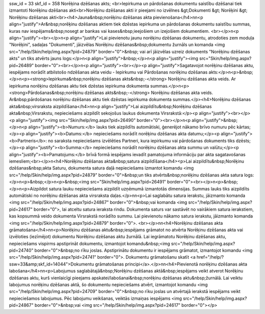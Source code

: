 ssw_id = 33skf_id = 358Norēķina dzēšanas akts;<br>Iepirkuma un pārdošanas dokumentu saistību dzēšanai tiek izmantoti Norēķinu dzēšanas akti<br>Norēķinu dzēšanas akti ir pieejami no izvēlnes &gt;Dokumenti &gt; Norēķini &gt; Norēķinu dzēšanas akti<br><h4>Jauna&nbsp;norēķinu dzēšanas akta pievienošana</h4>\n\n<p align="justify">Ar&nbsp;norēķinu dzēšanas aktiem tiek dzēstas iepirkuma un pārdošanas dokumentu saistību summas, kuras nav iespējams&nbsp;nosegt ar bankas vai kases&nbsp;ieejošiem un izejošiem dokumentiem. <br></p>\n<p align="justify"><br></p>\n<p align="justify">Lai pievienotu jaunu norēķinu dzēšanas dokumentu, atrodoties zem moduļa "Norēķini", sadaļas "Dokumenti", jāizvēlas Norēķinu dzēšanas&nbsp;dokumentu žurnāls un komanda <img src="/help/Skin/help/img.aspx?pid=24879" border="0">&nbsp; vai arī jāizvēlas uzreiz dokuments "Norēķinu dzēšanas akts" un tiks atvērts jauns logs:</p>\n<p align="justify">&nbsp;</p>\n<p align="justify"><img src="Skin/help/img.aspx?pid=26489" border="0"><br></p>\n<p align="justify"><br></p><p align="justify">Sagatavojot norēķinu dzēšanas aktu, iespējams norādīt atbilstošo \ndzēšanas akta veidu - Iepirkumu vai Pārdošanas norēķinu dzēšanas akts:</p>\n<p>&nbsp;</p>\n<p><strong>Iepirkuma&nbsp;norēķinu dzēšanas akts&nbsp;-</strong> Norēķinu dzēšanas akta veids. Ar iepirkuma norēķinu dzēšanas aktu tiek dzēstas iepirkuma dokumenta summas.</p>\n<p><strong>Pārdošanas&nbsp;norēķinu dzēšanas akts&nbsp;-</strong> Norēķinu dzēšanas akta veids. Ar&nbsp;pārdošanas norēķinu dzēšanas aktu tiek dzēstas iepirkuma dokumenta summas.</p><h4>Norēķinu dzēšanas akta&nbsp;virsraksta aizpildīšana</h4>\n\n<p align="justify">Lai aizpildītu&nbsp;Norēķinu dzēšanas akta&nbsp;Virsrakstu, nepieciešams aizpildīt sekojošus laukus dokumenta Virsrakstā:</p><p align="justify"><br></p><p align="justify"><img src="Skin/help/img.aspx?pid=26490" border="0"><br></p>\n<p align="justify">&nbsp;</p>\n<p align="justify"><b>Numurs:</b> lauks tiek aizpildīts automātiski, ģenerējot nākamo brīvo numuru pēc kārtas;</p><p align="justify"><b>Datums:</b> nepieciešams norādīt norēķinu dzēšanas akta datumu;</p><p align="justify"><b>Partneris</b>: no saraksta nepieciešams izvēlēties Partneri, kura iepirkumu vai pārdošanas dokuments tiks dzēsts;</p><p align="justify"><b>Summa:</b> nepieciešams norādīt norēķinu dzēšanas akta summu un valūtu;</p><p align="justify"><b>Pamatojums:</b> brīvā formā iespējams ievadīt pamatojuma informāciju par akta sagatavošanas iemesliem;<br></p>\n<h4>Norēķinu dzēšanas akta&nbsp;satura aizpildīšana</h4><p>Lai aizpildītu&nbsp;Norēķinu dzēšanas&nbsp;akta Saturu, dokumenta satura daļā nepieciešams izmantot komandu <img src="/help/Skin/help/img.aspx?pid=24879" border="0">&nbsp;un tiks atvērts&nbsp;norēķinu dzēšanas akta satura logs:</p>\n<p>&nbsp;</p>\n<p>&nbsp;<img src="Skin/help/img.aspx?pid=26491" border="0"><br></p>\n<p>&nbsp;</p>\n<p>Aizpildot satura lauku nepieciešams aizpildīt uzņēmumā izmantotās dimensijas. Summas lauks tiks aizpildīts automātiski no norēķinu dzēšanas akta virsraksta daļas.</p>\n\n<p>Lai saglabātu satura ierakstu, jāizmanto komanda <img src="/help/Skin/help/img.aspx?pid=24867" border="0">&nbsp;vai komanda <img src="/help/Skin/help/img.aspx?pid=24617" border="0">, lai atceltu satura ieraksta rindu. Dokumenta saturs var sastāvēt no vairākiem satura ierakstiem, kas kopsummā veido dokumenta Virsrakstā norādīto summu. Lai pievienotu nākamo satura ierakstu, jāizmanto komanda <img src="/help/Skin/help/img.aspx?pid=24879" border="0">. <br></p>\n\n<h4>Norēķinu dzēšanas akta grāmatošana</h4>\n\n<p>Norēķinu dzēšanas aktu&nbsp;iespējams grāmatot no atvērta Norēķinu dzēšanas akta vai izvēloties (iezīmējot) dokumentu Norēķinu dzēšanas aktu žurnālā. Lai iegrāmatotu Norēķinu dzēšanas aktu, nepieciešams vispirms apstiprināt dokumentu, izmantojot komandu&nbsp;<img src="/help/Skin/help/img.aspx?pid=24740" border="0">&nbsp;no rīku joslas. Apstiprinātu dokumentu ir iespējams grāmatot, izmantojot komandu <img src="/help/Skin/help/img.aspx?pid=24741" border="0">. Dokumentu grāmatošanu skatīt <a href="/help/?ssw=33&amp;skf_id=14044">Dokumentu grāmatošanas principi</a>.</p>\n\n<h4>Pievienotā norēķinu dzēšanas akta labošana</h4>\n\n<p>Labojumus saglabātajā&nbsp;Norēķinu dzēšanas aktā&nbsp;iespējams veikt atverot Norēķinu dzēšanas aktu, kurš vienlaicīgi pieejams apskatei/labošanai&nbsp;norēķinu dzēšanas aktu&nbsp;žurnālā. Lai veiktu labojumus norēķinu dzēšanas aktā, šo dokumentu nepieciešams atvērt, izmantojot komandu <img src="/help/Skin/help/img.aspx?pid=24709" border="0">&nbsp;no rīku joslas un atvērtajā ierakstā iespējams veikt nepieciešamos labojumus. Pēc labojumu veikšanas, veiktās izmaiņas iespējams <img src="/help/Skin/help/img.aspx?pid=24867" border="0">&nbsp;vai <img src="/help/Skin/help/img.aspx?pid=24617" border="0"></p>